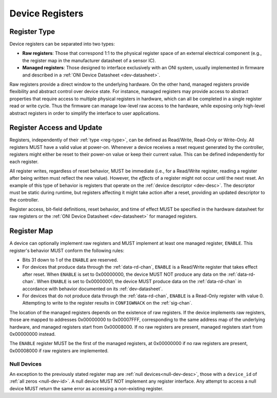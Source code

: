 .. _dev-register:

Device Registers
==================

.. _reg-type:

Register Type
--------------

Device registers can be separated into two types:

-  **Raw registers**: Those that correspond 1:1 to the physical register space
   of an external electrical component (e.g., the register map in the
   manufacturer datasheet of a sensor IC).
-  **Managed registers**: Those designed to interface exclusively with an ONI
   system, usually implemented in firmware and described in a :ref:`ONI Device
   Datasheet <dev-datasheet>`.

Raw registers provide a direct window to the underlying hardware. On the other
hand, managed registers provide flexibility and abstract control over device
state. For instance, managed registers may provide access to abstract properties
that require access to multiple physical registers in hardware, which can all be
completed in a single register read or write cycle. Thus the firmware can
manage low-level raw access to the hardware, while exposing only high-level
abstract registers in order to simplify the interface to user applications.

Register Access and Update
-----------------------------

Registers, independently of their :ref:`type <reg-type>`, can be defined as
Read/Write, Read-Only or Write-Only. All registers MUST have a valid value at
power-on. Whenever a device receives a reset request generated by the
controller, registers might either be reset to their power-on value or keep
their current value. This can be defined independently for each register.

All register writes, regardless of reset behavior, MUST be immediate (i.e., for
a Read/Write register, reading a register after being written must reflect the
new value). However, the *effects* of a register might not occur until the next
reset. An example of this type of behavior is registers that operate on the
:ref:`device descriptor <dev-desc>`. The descriptor must be static during
runtime, but registers affecting it might take action after a reset, providing
an updated descriptor to the controller.

Register access, bit-field definitions, reset behavior, and time of effect MUST
be specified in the hardware datasheet for raw registers or the :ref:`ONI Device
Datasheet <dev-datasheet>` for managed registers.

.. _dev-reg-map:

Register Map
-------------

A device can optionally implement raw registers and MUST implement at least one
managed register, ``ENABLE``. This register's behavior MUST conform the
following rules:

- Bits 31 down to 1 of the ``ENABLE`` are reserved.
- For devices that produce data through the :ref:`data-rd-chan`, ``ENABLE`` is a
  Read/Write register that takes effect after reset. When ``ENABLE`` is set to
  0x00000000, the device MUST NOT produce any data on the :ref:`data-rd-chan`.
  When ``ENABLE`` is set to 0x00000001, the device MUST produce data on the
  :ref:`data-rd-chan` in accordance with behavior documented on its
  :ref:`dev-datasheet`.
- For devices that do not produce data through the :ref:`data-rd-chan`,
  ``ENABLE`` is a Read-Only register with value 0. Attempting to write to the
  register results in ``CONFIGWNACK`` on the :ref:`sig-chan`.

The location of the managed registers depends on the existence of raw registers.
If the device implements raw registers, those are mapped to addresses 0x00000000
to 0x00007FFF, corresponding to the same address map of the underlying hardware,
and managed registers start from 0x00008000. If no raw registers are present,
managed registers start from 0x00000000 instead.

The ``ENABLE`` register MUST be the first of the managed registers, at
0x00000000 if no raw registers are present, 0x00008000 if raw registers are
implemented.

.. _null-dev-reg:

Null Devices
~~~~~~~~~~~~~~~

An exception to the previously stated register map are :ref:`null devices<null-dev-desc>`,
those with a ``device_id`` of :ref:`all zeros <null-dev-id>`. A null device MUST NOT
implement any register interface. Any attempt to access a null device MUST return 
the same error as accessing a non-existing register.